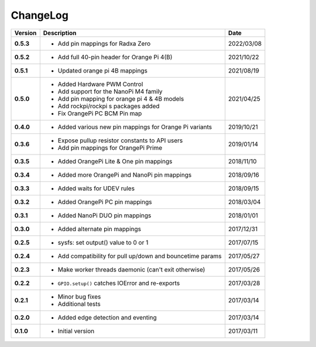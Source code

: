 ChangeLog
---------

+------------+---------------------------------------------------------------------+------------+
| Version    | Description                                                         | Date       |
+============+=====================================================================+============+
| **0.5.3**  | * Add pin mappings for Radxa Zero                                   | 2022/03/08 |
+------------+---------------------------------------------------------------------+------------+
| **0.5.2**  | * Add full 40-pin header for Orange Pi 4(B)                         | 2021/10/22 |
+------------+---------------------------------------------------------------------+------------+
| **0.5.1**  | * Updated orange pi 4B mappings                                     | 2021/08/19 |
+------------+---------------------------------------------------------------------+------------+
| **0.5.0**  | * Added Hardware PWM Control                                        | 2021/04/25 |
|            | * Add support for the NanoPi M4 family                              |            |
|            | * Add pin mapping for orange pi 4 & 4B models                       |            |
|            | * Add rockpi/rockpi s packages added                                |            |
|            | * Fix OrangePi PC BCM Pin map                                       |            |
+------------+---------------------------------------------------------------------+------------+
| **0.4.0**  | * Added various new pin mappings for Orange Pi variants             | 2019/10/21 |
+------------+---------------------------------------------------------------------+------------+
| **0.3.6**  | * Expose pullup resistor constants to API users                     | 2019/01/14 |
|            | * Add pin mappings for OrangePi Prime                               |            |
+------------+---------------------------------------------------------------------+------------+
| **0.3.5**  | * Added OrangePi Lite & One pin mappings                            | 2018/11/10 |
+------------+---------------------------------------------------------------------+------------+
| **0.3.4**  | * Added more OrangePi and NanoPi pin mappings                       | 2018/09/16 |
+------------+---------------------------------------------------------------------+------------+
| **0.3.3**  | * Added waits for UDEV rules                                        | 2018/09/15 |
+------------+---------------------------------------------------------------------+------------+
| **0.3.2**  | * Added OrangePi PC pin mappings                                    | 2018/03/04 |
+------------+---------------------------------------------------------------------+------------+
| **0.3.1**  | * Added NanoPi DUO pin mappings                                     | 2018/01/01 |
+------------+---------------------------------------------------------------------+------------+
| **0.3.0**  | * Added alternate pin mappings                                      | 2017/12/31 |
+------------+---------------------------------------------------------------------+------------+
| **0.2.5**  | * sysfs: set output() value to 0 or 1                               | 2017/07/15 |
+------------+---------------------------------------------------------------------+------------+
| **0.2.4**  | * Add compatibility for pull up/down and bouncetime params          | 2017/05/27 |
+------------+---------------------------------------------------------------------+------------+
| **0.2.3**  | * Make worker threads daemonic (can't exit otherwise)               | 2017/05/26 |
+------------+---------------------------------------------------------------------+------------+
| **0.2.2**  | * ``GPIO.setup()`` catches IOError and re-exports                   | 2017/03/28 |
+------------+---------------------------------------------------------------------+------------+
| **0.2.1**  | * Minor bug fixes                                                   | 2017/03/14 |
|            | * Additional tests                                                  |            |
+------------+---------------------------------------------------------------------+------------+
| **0.2.0**  | * Added edge detection and eventing                                 | 2017/03/14 |
+------------+---------------------------------------------------------------------+------------+
| **0.1.0**  | * Initial version                                                   | 2017/03/11 |
+------------+---------------------------------------------------------------------+------------+
